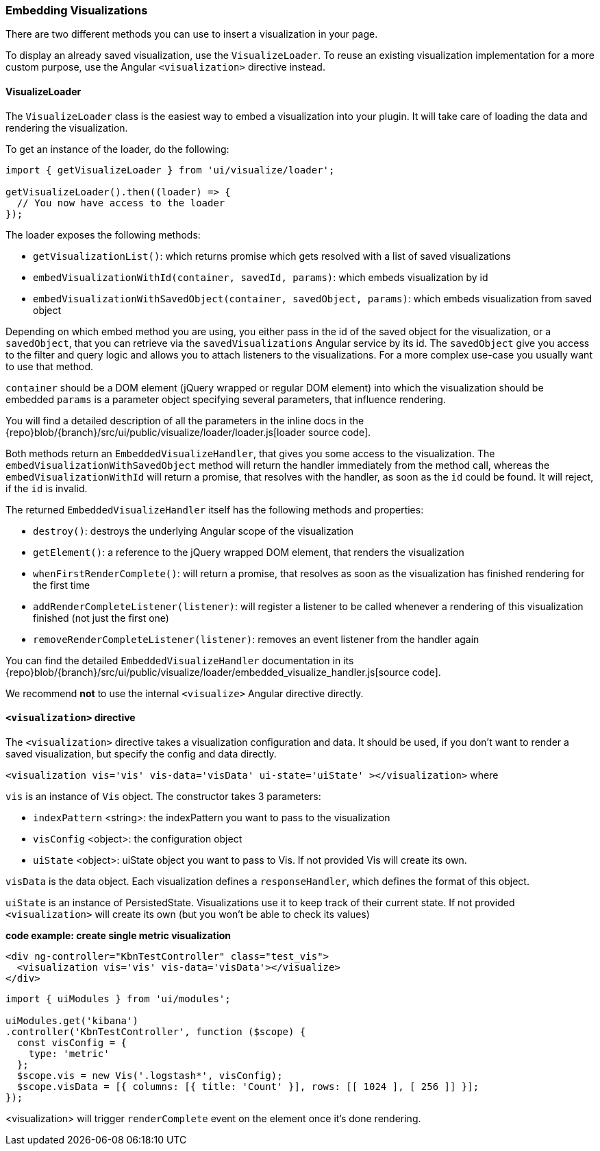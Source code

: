 [[development-embedding-visualizations]]
=== Embedding Visualizations

There are two different methods you can use to insert a visualization in your page.

To display an already saved visualization, use the `VisualizeLoader`.
To reuse an existing visualization implementation for a more custom purpose,
use the Angular `<visualization>` directive instead.

==== VisualizeLoader

The `VisualizeLoader` class is the easiest way to embed a visualization into your plugin.
It will take care of loading the data and rendering the visualization.

To get an instance of the loader, do the following:

["source","js"]
-----------
import { getVisualizeLoader } from 'ui/visualize/loader';

getVisualizeLoader().then((loader) => {
  // You now have access to the loader
});
-----------

The loader exposes the following methods:

- `getVisualizationList()`: which returns promise which gets resolved with a list of saved visualizations
- `embedVisualizationWithId(container, savedId, params)`: which embeds visualization by id
- `embedVisualizationWithSavedObject(container, savedObject, params)`: which embeds visualization from saved object

Depending on which embed method you are using, you either pass in the id of the
saved object for the visualization, or a `savedObject`, that you can retrieve via
the `savedVisualizations` Angular service by its id. The `savedObject` give you access
to the filter and query logic and allows you to attach listeners to the visualizations.
For a more complex use-case you usually want to use that method.

`container` should be a DOM element (jQuery wrapped or regular DOM element) into which the visualization should be embedded
`params` is a parameter object specifying several parameters, that influence rendering.

You will find a detailed description of all the parameters in the inline docs
in the {repo}blob/{branch}/src/ui/public/visualize/loader/loader.js[loader source code].

Both methods return an `EmbeddedVisualizeHandler`, that gives you some access
to the visualization. The `embedVisualizationWithSavedObject` method will return
the handler immediately from the method call, whereas the `embedVisualizationWithId`
will return a promise, that resolves with the handler, as soon as the `id` could be
found. It will reject, if the `id` is invalid.

The returned `EmbeddedVisualizeHandler` itself has the following methods and properties:

- `destroy()`: destroys the underlying Angular scope of the visualization
- `getElement()`: a reference to the jQuery wrapped DOM element, that renders the visualization
- `whenFirstRenderComplete()`: will return a promise, that resolves as soon as the visualization has
  finished rendering for the first time
- `addRenderCompleteListener(listener)`: will register a listener to be called whenever
  a rendering of this visualization finished (not just the first one)
- `removeRenderCompleteListener(listener)`: removes an event listener from the handler again

You can find the detailed `EmbeddedVisualizeHandler` documentation in its
{repo}blob/{branch}/src/ui/public/visualize/loader/embedded_visualize_handler.js[source code].

We recommend *not* to use the internal `<visualize>` Angular directive directly.

==== `<visualization>` directive
The `<visualization>` directive takes a visualization configuration and data.
It should be used, if you don't want to render a saved visualization, but specify
the config and data directly.

`<visualization vis='vis' vis-data='visData' ui-state='uiState' ></visualization>` where

`vis` is an instance of `Vis` object. The constructor takes 3 parameters:

- `indexPattern` <string>: the indexPattern you want to pass to the visualization
- `visConfig` <object>: the configuration object
- `uiState` <object>: uiState object you want to pass to Vis. If not provided Vis will create its own.

`visData` is the data object. Each visualization defines a `responseHandler`, which defines the format of this object.

`uiState` is an instance of PersistedState. Visualizations use it to keep track of their current state. If not provided
`<visualization>` will create its own (but you won't be able to check its values)

*code example: create single metric visualization*
["source","html"]
-----------
<div ng-controller="KbnTestController" class="test_vis">
  <visualization vis='vis' vis-data='visData'></visualize>
</div>
-----------
["source","js"]
-----------
import { uiModules } from 'ui/modules';

uiModules.get('kibana')
.controller('KbnTestController', function ($scope) {
  const visConfig = {
    type: 'metric'
  };
  $scope.vis = new Vis('.logstash*', visConfig);
  $scope.visData = [{ columns: [{ title: 'Count' }], rows: [[ 1024 ], [ 256 ]] }];
});
-----------

<visualization> will trigger `renderComplete` event on the element once it's done rendering.

